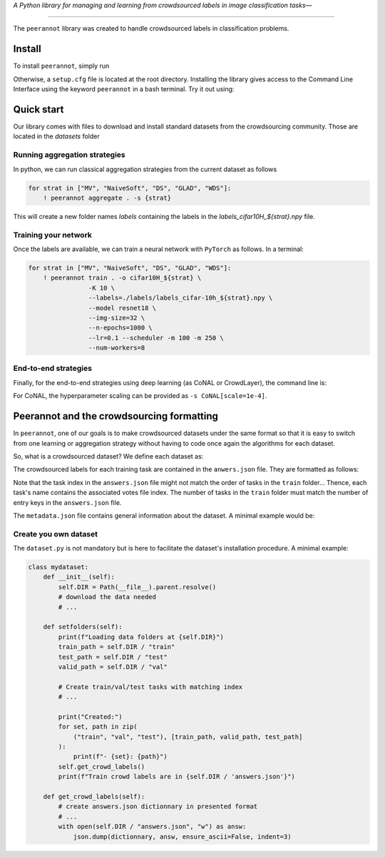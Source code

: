 *A Python library for managing and learning from crowdsourced labels in image classification tasks—*

----

|Pypi Status| |Python 3.8+| |Codecov|

The ``peerannot`` library was created to handle crowdsourced labels in classification problems.

Install
-------

To install ``peerannot``, simply run

.. prompt:: bash

    pip install peerannot

Otherwise, a ``setup.cfg`` file is located at the root directory.
Installing the library gives access to the Command Line Interface using the keyword ``peerannot`` in a bash terminal. Try it out using:

.. prompt:: bash

    peerannot --help


Quick start
---------------

Our library comes with files to download and install standard datasets from the crowdsourcing community. Those are located in the `datasets` folder

.. prompt:: bash

    peerannot install ./datasets/cifar10H/cifar10h.py

Running aggregation strategies
^^^^^^^^^^^^^^^^^^^^^^^^^^^^^^^^

In python, we can run classical aggregation strategies from the current dataset as follows

.. code-block:: python

    for strat in ["MV", "NaiveSoft", "DS", "GLAD", "WDS"]:
        ! peerannot aggregate . -s {strat}

This will create a new folder names `labels` containing the labels in the `labels_cifar10H_${strat}.npy` file.

Training your network
^^^^^^^^^^^^^^^^^^^^^^^^^
Once the labels are available, we can train a neural network with ``PyTorch`` as follows. In a terminal:

.. code-block:: python

    for strat in ["MV", "NaiveSoft", "DS", "GLAD", "WDS"]:
        ! peerannot train . -o cifar10H_${strat} \
                    -K 10 \
                    --labels=./labels/labels_cifar-10h_${strat}.npy \
                    --model resnet18 \
                    --img-size=32 \
                    --n-epochs=1000 \
                    --lr=0.1 --scheduler -m 100 -m 250 \
                    --num-workers=8

End-to-end strategies
^^^^^^^^^^^^^^^^^^^^^^^

Finally, for the end-to-end strategies using deep learning (as CoNAL or CrowdLayer), the command line is:

.. prompt:: bash

    peerannot aggregate-deep . -o cifar10h_crowdlayer \
                         --answers ./answers.json \
                         --model resnet18 -K=10 \
                         --n-epochs 150 --lr 0.1 --optimizer sgd \
                         --batch-size 64 --num-workers 8 \
                         --img-size=32 \
                         -s crowdlayer

For CoNAL, the hyperparameter scaling can be provided as ``-s CoNAL[scale=1e-4]``.


Peerannot and the crowdsourcing formatting
----------------------------------------------

In ``peerannot``, one of our goals is to make crowdsourced datasets under the same format so that it is easy to switch from one learning or aggregation strategy without having to code once again the algorithms for each dataset.

So, what is a crowdsourced dataset? We define each dataset as:

.. prompt:: bash

    dataset
    ├── train
    │     ├── ...
    │     ├── data as imagename-<key>.png
    │     └── ...
    ├── val
    ├── test
    ├── dataset.py
    ├── metadata.json
    └── answers.json


The crowdsourced labels for each training task are contained in the ``anwers.json`` file. They are formatted as follows:

.. prompt:: bash

    {
        0: {<worker_id>: <label>, <another_worker_id>: <label>},
        1: {<yet_another_worker_id>: <label>,}
    }

Note that the task index in the ``answers.json`` file might not match the order of tasks in the ``train`` folder... Thence, each task's name contains the associated votes file index.
The number of tasks in the ``train`` folder must match the number of entry keys in the ``answers.json`` file.

The ``metadata.json`` file contains general information about the dataset. A minimal example would be:

.. prompt:: bash

    {
        "name": <dataset>,
        "n_classes": K,
        "n_workers": <n_workers>,
    }


Create you own dataset
^^^^^^^^^^^^^^^^^^^^^^^

The ``dataset.py`` is not mandatory but is here to facilitate the dataset's installation procedure. A minimal example:

.. code-block:: python

    class mydataset:
        def __init__(self):
            self.DIR = Path(__file__).parent.resolve()
            # download the data needed
            # ...

        def setfolders(self):
            print(f"Loading data folders at {self.DIR}")
            train_path = self.DIR / "train"
            test_path = self.DIR / "test"
            valid_path = self.DIR / "val"

            # Create train/val/test tasks with matching index
            # ...

            print("Created:")
            for set, path in zip(
                ("train", "val", "test"), [train_path, valid_path, test_path]
            ):
                print(f"- {set}: {path}")
            self.get_crowd_labels()
            print(f"Train crowd labels are in {self.DIR / 'answers.json'}")

        def get_crowd_labels(self):
            # create answers.json dictionnary in presented format
            # ...
            with open(self.DIR / "answers.json", "w") as answ:
                json.dump(dictionnary, answ, ensure_ascii=False, indent=3)


.. |Pypi Status| image:: https://github.com/peerannot/peerannot/actions/workflows/python-publish.yml/badge.svg?branch=main
   :target: https://github.com/peerannot/peerannot/actions/workflows/python-publish.yml
.. |Python 3.8+| image:: https://github.com/peerannot/peerannot/actions/workflows/pytest.yml/badge.svg
   :target: https://github.com/peerannot/peerannot/actions/workflows/pytest.yml
.. |Codecov| image:: https://codecov.io/gh/peerannot/peerannot/graph/badge.svg?token=3U77QPSODB
   :target: https://codecov.io/gh/peerannot/peerannot
